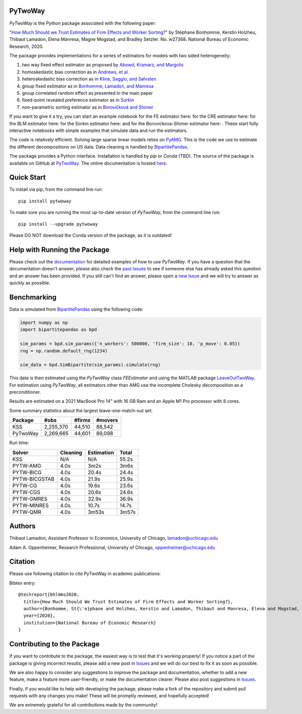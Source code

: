 PyTwoWay
--------

.. image:: https://badge.fury.io/py/pytwoway.svg
    :target: https://badge.fury.io/py/pytwoway

.. image:: https://anaconda.org/tlamadon/pytwoway/badges/version.svg
    :target: https://anaconda.org/tlamadon/pytwoway

.. image:: https://anaconda.org/tlamadon/pytwoway/badges/platforms.svg
    :target: https://anaconda.org/tlamadon/pytwoway

.. image:: https://circleci.com/gh/tlamadon/pytwoway/tree/master.svg?style=shield
    :target: https://circleci.com/gh/tlamadon/pytwoway/tree/master

.. image:: https://img.shields.io/badge/doc-latest-blue
    :target: https://tlamadon.github.io/pytwoway/

.. image:: https://badgen.net/badge//gh/pytwoway?icon=github
    :target: https://github.com/tlamadon/pytwoway

`PyTwoWay` is the Python package associated with the following paper:

"`How Much Should we Trust Estimates of Firm Effects and Worker Sorting? <https://www.nber.org/system/files/working_papers/w27368/w27368.pdf>`_"
by Stéphane Bonhomme, Kerstin Holzheu, Thibaut Lamadon, Elena Manresa, Magne Mogstad, and Bradley Setzler.
No. w27368. National Bureau of Economic Research, 2020.

The package provides implementations for a series of estimators for models with two sided heterogeneity:

1. two way fixed effect estimator as proposed by `Abowd, Kramarz, and Margolis <https://doi.org/10.1111/1468-0262.00020>`_
2. homoskedastic bias correction as in `Andrews, et al. <https://doi.org/10.1111/j.1467-985X.2007.00533.x>`_
3. heteroskedastic bias correction as in `Kline, Saggio, and Sølvsten <https://doi.org/10.3982/ECTA16410>`_
4. group fixed estimator as in `Bonhomme, Lamadon, and Manresa <https://doi.org/10.3982/ECTA15722>`_
5. group correlated random effect as presented in the main paper
6. fixed-point revealed preference estimator as in `Sorkin <https://doi.org/10.1093/qje/qjy001>`_
7. non-parametric sorting estimator as in `Borovičková and Shimer <https://drive.google.com/file/d/1KW0sZ4nV9bIdVhcs-UW8yW_dzUr782v5/view>`_

.. |binder_fe| image:: https://mybinder.org/badge_logo.svg
    :target: https://mybinder.org/v2/gh/tlamadon/pytwoway/HEAD?filepath=docs%2Fsource%2Fnotebooks%2Ffe_example.ipynb
.. |binder_cre| image:: https://mybinder.org/badge_logo.svg
    :target: https://mybinder.org/v2/gh/tlamadon/pytwoway/HEAD?filepath=docs%2Fsource%2Fnotebooks%2Fcre_example.ipynb
.. |binder_blm| image:: https://mybinder.org/badge_logo.svg
    :target: https://mybinder.org/v2/gh/tlamadon/pytwoway/HEAD?filepath=docs%2Fsource%2Fnotebooks%2Fblm_example.ipynb
.. |binder_sorkin| image:: https://mybinder.org/badge_logo.svg
    :target: https://mybinder.org/v2/gh/tlamadon/pytwoway/HEAD?filepath=docs%2Fsource%2Fnotebooks%2Fsorkin_example.ipynb
.. |binder_bs| image:: https://mybinder.org/badge_logo.svg
    :target: https://mybinder.org/v2/gh/tlamadon/pytwoway/HEAD?filepath=docs%2Fsource%2Fnotebooks%2Fborovickovashimer_example.ipynb

If you want to give it a try, you can start an example notebook for the FE estimator here: |binder_fe| for the CRE estimator here: |binder_cre| for the BLM estimator here: |binder_blm| for the Sorkin estimator here: |binder_sorkin| and for the Borovickova-Shimer estimator here: |binder_bs|. These start fully interactive notebooks with simple examples that simulate data and run the estimators.

The code is relatively efficient. Solving large sparse linear models relies on `PyAMG <https://github.com/pyamg/pyamg>`_. This is the code we use to estimate the different decompositions on US data. Data cleaning is handled by `BipartitePandas <https://github.com/tlamadon/bipartitepandas/>`_.

The package provides a Python interface. Installation is handled by `pip` or `Conda` (TBD). The source of the package is available on GitHub at `PyTwoWay <https://github.com/tlamadon/pytwoway>`_. The online documentation is hosted `here <https://tlamadon.github.io/pytwoway/>`_.

Quick Start
-----------

To install via pip, from the command line run::

    pip install pytwoway

To make sure you are running the most up-to-date version of `PyTwoWay`, from the command line run::

    pip install --upgrade pytwoway

Please DO NOT download the Conda version of the package, as it is outdated!

Help with Running the Package
-----------------------------

Please check out the `documentation <https://tlamadon.github.io/pytwoway/>`_ for detailed examples of how to use `PyTwoWay`. If you have a question that the documentation doesn't answer, please also check the `past Issues <https://github.com/tlamadon/pytwoway/issues?q=is%3Aissue+is%3Aclosed/>`_ to see if someone else has already asked this question and an answer has been provided. If you still can't find an answer, please open a `new Issue <https://github.com/tlamadon/pytwoway/issues/>`_ and we will try to answer as quickly as possible.

Benchmarking
------------

Data is simulated from `BipartitePandas <https://github.com/tlamadon/bipartitepandas/>`_ using the following code:

.. code-block:: python

    import numpy as np
    import bipartitepandas as bpd

    sim_params = bpd.sim_params({'n_workers': 500000, 'firm_size': 10, 'p_move': 0.05})
    rng = np.random.default_rng(1234)

    sim_data = bpd.SimBipartite(sim_params).simulate(rng)

This data is then estimated using the `PyTwoWay` class `FEEstimator` and using the MATLAB package `LeaveOutTwoWay <https://github.com/rsaggio87/LeaveOutTwoWay/>`_. For estimation using `PyTwoWay`, all estimators other than AMG use the incomplete Cholesky decomposition as a preconditioner.

Results are estimated on a 2021 MacBook Pro 14" with 16 GB Ram and an Apple M1 Pro processor with 8 cores.

Some summary statistics about the largest leave-one-match-out set:

+----------+-----------+--------+---------+
| Package  | #obs      | #firms | #movers |
+==========+===========+========+=========+
| KSS      | 2,255,370 | 44,510 | 88,542  |
+----------+-----------+--------+---------+
| PyTwoWay | 2,269,665 | 44,601 | 89,098  |
+----------+-----------+--------+---------+

Run time:

+---------------+----------+------------+--------+
| Solver        | Cleaning | Estimation | Total  |
+===============+==========+============+========+
| KSS           | N/A      | N/A        | 55.2s  |
+---------------+----------+------------+--------+
| PYTW-AMG      | 4.0s     | 3m2s       | 3m6s   |
+---------------+----------+------------+--------+
| PYTW-BICG     | 4.0s     | 20.4s      | 24.4s  |
+---------------+----------+------------+--------+
| PYTW-BICGSTAB | 4.0s     | 21.9s      | 25.9s  |
+---------------+----------+------------+--------+
| PYTW-CG       | 4.0s     | 19.6s      | 23.6s  |
+---------------+----------+------------+--------+
| PYTW-CGS      | 4.0s     | 20.6s      | 24.6s  |
+---------------+----------+------------+--------+
| PYTW-GMRES    | 4.0s     | 32.9s      | 36.9s  |
+---------------+----------+------------+--------+
| PYTW-MINRES   | 4.0s     | 10.7s      | 14.7s  |
+---------------+----------+------------+--------+
| PYTW-QMR      | 4.0s     | 3m53s      | 3m57s  |
+---------------+----------+------------+--------+

Authors
-------

Thibaut Lamadon,
Assistant Professor in Economics, University of Chicago,
lamadon@uchicago.edu


Adam A. Oppenheimer,
Research Professional, University of Chicago,
oppenheimer@uchicago.edu

Citation
--------

Please use following citation to cite PyTwoWay in academic publications:

Bibtex entry::

  @techreport{bhlmms2020,
    title={How Much Should We Trust Estimates of Firm Effects and Worker Sorting?},
    author={Bonhomme, St{\'e}phane and Holzheu, Kerstin and Lamadon, Thibaut and Manresa, Elena and Mogstad, Magne and Setzler, Bradley},
    year={2020},
    institution={National Bureau of Economic Research}
  }

Contributing to the Package
----------------------------

If you want to contribute to the package, the easiest way is to test that it's working properly! If you notice a part of the package is giving incorrect results, please add a new post in `Issues <https://github.com/tlamadon/pytwoway/issues/>`_ and we will do our best to fix it as soon as possible.

We are also happy to consider any suggestions to improve the package and documentation, whether to add a new feature, make a feature more user-friendly, or make the documentation clearer. Please also post suggestions in `Issues <https://github.com/tlamadon/pytwoway/issues/>`_.

Finally, if you would like to help with developing the package, please make a fork of the repository and submit pull requests with any changes you make! These will be promptly reviewed, and hopefully accepted!

We are extremely grateful for all contributions made by the community!
